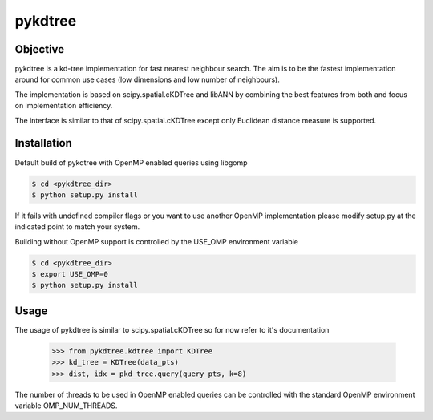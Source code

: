 ========
pykdtree
========

Objective
---------
pykdtree is a kd-tree implementation for fast nearest neighbour search.
The aim is to be the fastest implementation around for common use cases (low dimensions and low number of neighbours).

The implementation is based on scipy.spatial.cKDTree and libANN by combining the best features from both and focus on implementation efficiency.

The interface is similar to that of scipy.spatial.cKDTree except only Euclidean distance measure is supported.

Installation
------------
Default build of pykdtree with OpenMP enabled queries using libgomp

.. code-block:: bash

    $ cd <pykdtree_dir>
    $ python setup.py install

If it fails with undefined compiler flags or you want to use another OpenMP implementation please modify setup.py at the indicated point to match your system.

Building without OpenMP support is controlled by the USE_OMP environment variable

.. code-block:: bash

    $ cd <pykdtree_dir>
    $ export USE_OMP=0
    $ python setup.py install

Usage
-----
The usage of pykdtree is similar to scipy.spatial.cKDTree so for now refer to it's documentation

    >>> from pykdtree.kdtree import KDTree
    >>> kd_tree = KDTree(data_pts)
    >>> dist, idx = pkd_tree.query(query_pts, k=8)
    
The number of threads to be used in OpenMP enabled queries can be controlled with the standard OpenMP environment variable OMP_NUM_THREADS.

